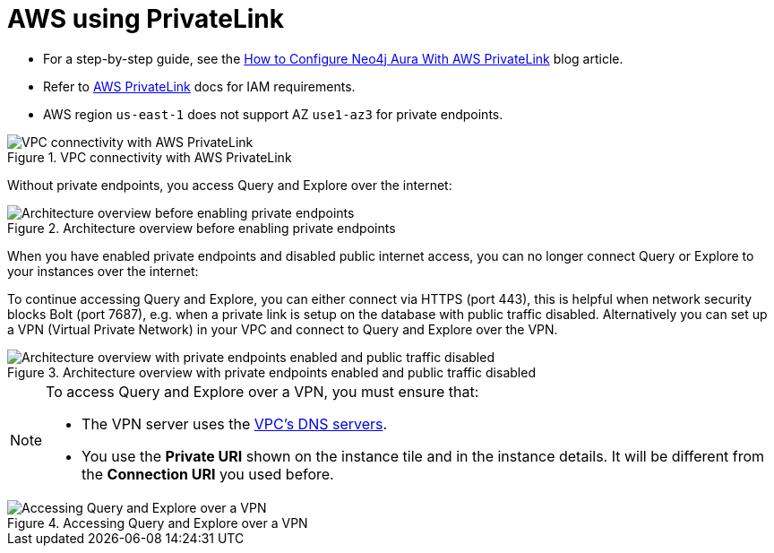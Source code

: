 = AWS using PrivateLink

* For a step-by-step guide, see the link:https://neo4j.com/blog/auradb/neo4j-aws-privatelink-configuration/#2[How to Configure Neo4j Aura With AWS PrivateLink] blog article.
* Refer to https://aws.amazon.com/privatelink[AWS PrivateLink] docs for IAM requirements.
* AWS region `us-east-1` does not support AZ `use1-az3` for private endpoints.

image::privatelink.png["VPC connectivity with AWS PrivateLink", title="VPC connectivity with AWS PrivateLink"]

Without private endpoints, you access Query and Explore over the internet:

image::privatelink_01_before_enabling.png["Architecture overview before enabling private endpoints", title="Architecture overview before enabling private endpoints"]

When you have enabled private endpoints and disabled public internet access, you can no longer connect Query or Explore to your instances over the internet:

To continue accessing Query and Explore, you can either connect via HTTPS (port 443), this is helpful when network security blocks Bolt (port 7687), e.g. when a private link is setup on the database with public traffic disabled.
Alternatively you can set up a VPN (Virtual Private Network) in your VPC and connect to Query and Explore over the VPN.

image::privatelink_02_enabled_private_traffic_only.png["Architecture overview with private endpoints enabled and public traffic disabled", title="Architecture overview with private endpoints enabled and public traffic disabled"]

[NOTE]
====
To access Query and Explore over a VPN, you must ensure that:

* The VPN server uses the https://docs.aws.amazon.com/vpc/latest/userguide/vpc-dns.html#AmazonDNS[VPC's DNS servers].
* You use the *Private URI* shown on the instance tile and in the instance details.
It will be different from the *Connection URI* you used before.
====

image::privatelink_03_browser_bloom_over_vpn.png["Accessing Query and Explore over a VPN", title="Accessing Query and Explore over a VPN"]

